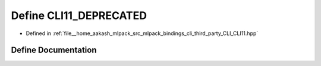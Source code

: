 .. _exhale_define_CLI11_8hpp_1ab56dd908d351a84796414f79d57696d0:

Define CLI11_DEPRECATED
=======================

- Defined in :ref:`file__home_aakash_mlpack_src_mlpack_bindings_cli_third_party_CLI_CLI11.hpp`


Define Documentation
--------------------


.. doxygendefine:: CLI11_DEPRECATED
